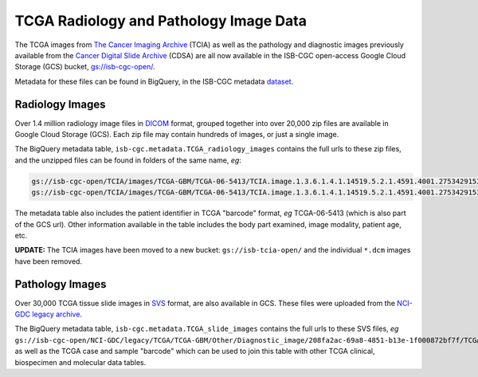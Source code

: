 ****************************************
TCGA Radiology and Pathology Image Data
****************************************

The TCGA images from `The Cancer Imaging Archive <http://www.cancerimagingarchive.net/>`_ (TCIA)
as well as the pathology and diagnostic images previously available from the
`Cancer Digital Slide Archive <http://cancer.digitalslidearchive.net/>`_ (CDSA)
are all now available in the ISB-CGC open-access Google Cloud Storage (GCS) bucket,
`gs://isb-cgc-open/ <https://console.cloud.google.com/storage/browser/isb-cgc-open/>`_.

Metadata for these files can be found in BigQuery, in the ISB-CGC metadata 
`dataset <https://bigquery.cloud.google.com/dataset/isb-cgc:metadata>`_.

Radiology Images
################

Over 1.4 million radiology image files in 
`DICOM <https://en.wikipedia.org/wiki/DICOM>`_ format,
grouped together into over 20,000 zip files are available in Google Cloud Storage (GCS).
Each zip file may contain hundreds of images, or just a single image.

The BigQuery metadata table, ``isb-cgc.metadata.TCGA_radiology_images`` contains
the full urls to these zip files, and the unzipped files can be found in folders of the same name, *eg*:

.. code-block:: none

   gs://isb-cgc-open/TCIA/images/TCGA-GBM/TCGA-06-5413/TCIA.image.1.3.6.1.4.1.14519.5.2.1.4591.4001.275342915307453440215680715165.zip 
   gs://isb-cgc-open/TCIA/images/TCGA-GBM/TCGA-06-5413/TCIA.image.1.3.6.1.4.1.14519.5.2.1.4591.4001.275342915307453440215680715165/*.dcm

The metadata table also includes the patient identifier in TCGA "barcode" format,
*eg* TCGA-06-5413 (which is also part of the GCS url).  Other information available in the
table includes the body part examined, image modality, patient age, etc.

**UPDATE:** The TCIA images have been moved to a new bucket: ``gs://isb-tcia-open/`` and the individual ``*.dcm`` images have been removed.

Pathology Images
################

Over 30,000 TCGA tissue slide images in 
`SVS <http://openslide.org/formats/aperio/>`_ format, are also available in GCS.  
These files were uploaded from the 
`NCI-GDC legacy archive <https://gdc-portal.nci.nih.gov/legacy-archive/search/f?filters=%7B%22op%22:%22and%22,%22content%22:%5B%7B%22op%22:%22in%22,%22content%22:%7B%22field%22:%22files.data_format%22,%22value%22:%5B%22SVS%22%5D%7D%7D%5D%7D>`_.

The BigQuery metadata table, ``isb-cgc.metadata.TCGA_slide_images`` contains 
the full urls to these SVS files, *eg* 
``gs://isb-cgc-open/NCI-GDC/legacy/TCGA/TCGA-GBM/Other/Diagnostic_image/208fa2ac-69a8-4851-b13e-1f000872bf7f/TCGA-06-5413-01Z-00-DX1.6c5e8a47-c2d0-4873-9b32-36857c5f67ac.svs``, 
as well as the TCGA case and sample "barcode" which can be used to join this table
with other TCGA clinical, biospecimen and molecular data tables.

